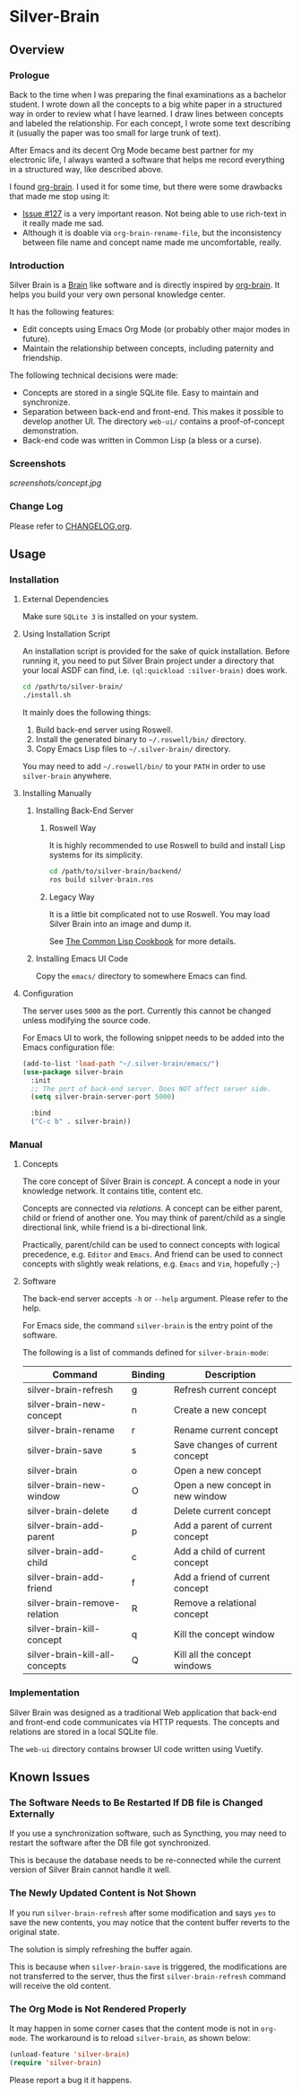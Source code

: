 
* Silver-Brain 

** Overview

*** Prologue

Back to the time when I was preparing the final examinations as a bachelor student. I wrote down all the concepts to a big white paper in a structured way in order to review what I have learned. I draw lines between concepts and labeled the relationship. For each concept, I wrote some text describing it (usually the paper was too small for large trunk of text).

After Emacs and its decent Org Mode became best partner for my electronic life, I always wanted a software that helps me record everything in a structured way, like described above.

I found [[https://github.com/Kungsgeten/org-brain][org-brain]]. I used it for some time, but there were some drawbacks that made me stop using it:
- [[https://github.com/Kungsgeten/org-brain/issues/127][Issue #127]] is a very important reason. Not being able to use rich-text in it really made me sad.
- Although it is doable via ~org-brain-rename-file~, but the inconsistency between file name and concept name made me uncomfortable, really.

*** Introduction

Silver Brain is a [[https://www.thebrain.com/][Brain]] like software and is directly inspired by [[https://github.com/Kungsgeten/org-brain][org-brain]]. It helps you build your very own personal knowledge center. 

It has the following features:

- Edit concepts using Emacs Org Mode (or probably other major modes in future).
- Maintain the relationship between concepts, including paternity and friendship.

The following technical decisions were made:

- Concepts are stored in a single SQLite file. Easy to maintain and synchronize.
- Separation between back-end and front-end. This makes it possible to develop another UI. The directory ~web-ui/~ contains a proof-of-concept demonstration.
- Back-end code was written in Common Lisp (a bless or a curse).

*** Screenshots

[[screenshots/concept.jpg]]

*** Change Log

Please refer to [[./CHANGELOG.org][CHANGELOG.org]].

** Usage

*** Installation

**** External Dependencies

Make sure ~SQLite 3~ is installed on your system.

**** Using Installation Script

An installation script is provided for the sake of quick installation. Before running it, you need to put Silver Brain project under a directory that your local ASDF can find, i.e. ~(ql:quickload :silver-brain)~ does work.

#+BEGIN_SRC sh
cd /path/to/silver-brain/
./install.sh
#+END_SRC

It mainly does the following things:
1. Build back-end server using Roswell.
2. Install the generated binary to =~/.roswell/bin/= directory.
3. Copy Emacs Lisp files to =~/.silver-brain/= directory.

You may need to add =~/.roswell/bin/= to your ~PATH~ in order to use ~silver-brain~ anywhere.

**** Installing Manually

***** Installing Back-End Server

****** Roswell Way

It is highly recommended to use Roswell to build and install Lisp systems for its simplicity.

#+BEGIN_SRC sh
cd /path/to/silver-brain/backend/
ros build silver-brain.ros
#+END_SRC

****** Legacy Way

It is a little bit complicated not to use Roswell. You may load Silver Brain into an image and dump it.

See [[https://lispcookbook.github.io/cl-cookbook/scripting.html][The Common Lisp Cookbook]] for more details.

***** Installing Emacs UI Code

Copy the ~emacs/~ directory to somewhere Emacs can find.

**** Configuration

The server uses ~5000~ as the port. Currently this cannot be changed unless modifying the source code.

For Emacs UI to work, the following snippet needs to be added into the Emacs configuration file:

#+BEGIN_SRC emacs-lisp
(add-to-list 'load-path "~/.silver-brain/emacs/")
(use-package silver-brain
  :init
  ;; The port of back-end server. Does NOT affect server side.
  (setq silver-brain-server-port 5000)

  :bind
  ("C-c b" . silver-brain))
#+END_SRC

*** Manual

**** Concepts

The core concept of Silver Brain is /concept/. A concept a node in your knowledge network. It contains title, content etc.

Concepts are connected via /relations/. A concept can be either parent, child or friend of another one. You may think of parent/child as a single directional link, while friend is a bi-directional link. 

Practically, parent/child can be used to connect concepts with logical precedence, e.g. ~Editor~ and ~Emacs~. And friend can be used to connect concepts with slightly weak relations, e.g. ~Emacs~ and ~Vim~, hopefully ;-)

**** Software

The back-end server accepts ~-h~ or ~--help~ argument. Please refer to the help.

For Emacs side, the command ~silver-brain~ is the entry point of the software.

The following is a list of commands defined for ~silver-brain-mode~:

|--------------------------------+---------+----------------------------------|
| Command                        | Binding | Description                      |
|--------------------------------+---------+----------------------------------|
| silver-brain-refresh           | g       | Refresh current concept          |
| silver-brain-new-concept       | n       | Create a new concept             |
| silver-brain-rename            | r       | Rename current concept           |
| silver-brain-save              | s       | Save changes of current concept  |
| silver-brain                   | o       | Open a new concept               |
| silver-brain-new-window        | O       | Open a new concept in new window |
| silver-brain-delete            | d       | Delete current concept           |
| silver-brain-add-parent        | p       | Add a parent of current concept  |
| silver-brain-add-child         | c       | Add a child of current concept   |
| silver-brain-add-friend        | f       | Add a friend of current concept  |
| silver-brain-remove-relation   | R       | Remove a relational concept      |
| silver-brain-kill-concept      | q       | Kill the concept window          |
| silver-brain-kill-all-concepts | Q       | Kill all the concept windows     |
|--------------------------------+---------+----------------------------------|

*** Implementation

Silver Brain was designed as a traditional Web application that back-end and front-end code communicates via HTTP requests. The concepts and relations are stored in a local SQLite file.

The ~web-ui~ directory contains browser UI code written using Vuetify.

** Known Issues

*** The Software Needs to Be Restarted If DB file is Changed Externally

If you use a synchronization software, such as Syncthing, you may need to restart the software after the DB file got synchronized.

This is because the database needs to be re-connected while the current version of Silver Brain cannot handle it well.

*** The Newly Updated Content is Not Shown

If you run ~silver-brain-refresh~ after some modification and says ~yes~ to save the new contents, you may notice that the content buffer reverts to the original state.

The solution is simply refreshing the buffer again.

This is because when ~silver-brain-save~ is triggered, the modifications are not transferred to the server, thus the first ~silver-brain-refresh~ command will receive the old content.

*** The Org Mode is Not Rendered Properly

It may happen in some corner cases that the content mode is not in ~org-mode~. The workaround is to reload ~silver-brain~, as shown below:

#+BEGIN_SRC emacs-lisp
(unload-feature 'silver-brain)
(require 'silver-brain)
#+END_SRC

Please report a bug it it happens.
